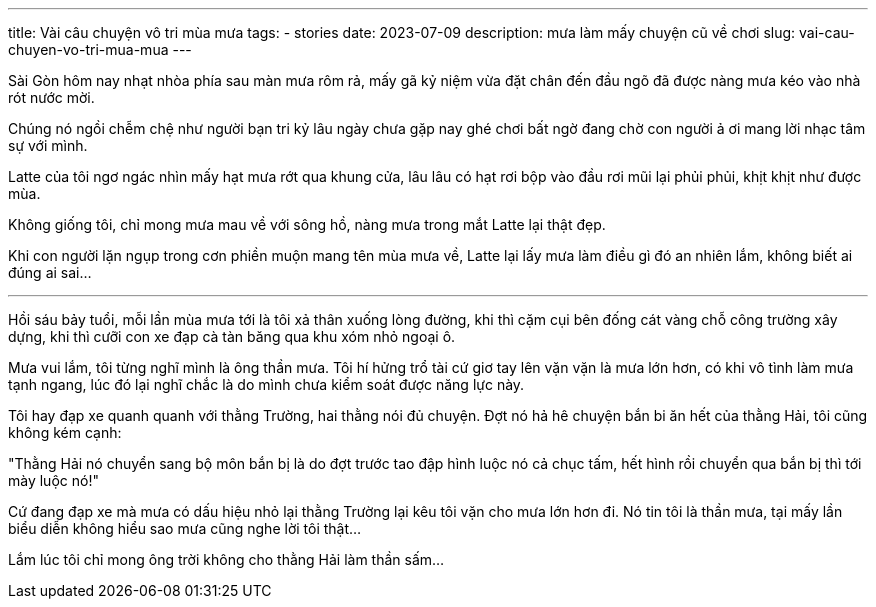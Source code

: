 ---
title: Vài câu chuyện vô tri mùa mưa
tags:
  - stories
date: 2023-07-09
description: mưa làm mấy chuyện cũ về chơi
slug: vai-cau-chuyen-vo-tri-mua-mua
---

Sài Gòn hôm nay nhạt nhòa phía sau màn mưa rôm rả, mấy gã kỷ niệm vừa đặt chân đến đầu ngõ đã được nàng mưa kéo vào nhà rót nước mời.

Chúng nó ngồi chễm chệ như người bạn tri kỷ lâu ngày chưa gặp nay ghé chơi bất ngờ đang chờ con người ả ơi mang lời nhạc tâm sự với mình.

Latte của tôi ngơ ngác nhìn mấy hạt mưa rớt qua khung cửa, lâu lâu có hạt rơi bộp vào đầu rơi mũi lại phủi phủi, khịt khịt như được mùa.

Không giống tôi, chỉ mong mưa mau về với sông hồ, nàng mưa trong mắt Latte lại thật đẹp.

Khi con người lặn ngụp trong cơn phiền muộn mang tên mùa mưa về, Latte lại lấy mưa làm điều gì đó an nhiên lắm, không biết ai đúng ai sai...

---

Hồi sáu bảy tuổi, mỗi lần mùa mưa tới là tôi xả thân xuống lòng đường, khi thì cặm cụi bên đống cát vàng chỗ công trường xây dựng, khi thì cưỡi con xe đạp cà tàn băng qua khu xóm nhỏ ngoại ô.

Mưa vui lắm, tôi từng nghĩ mình là ông thần mưa. Tôi hí hửng trổ tài cứ giơ tay lên vặn vặn là mưa lớn hơn, có khi vô tình làm mưa tạnh ngang, lúc đó lại nghĩ chắc là do mình chưa kiểm soát được năng lực này.

Tôi hay đạp xe quanh quanh với thằng Trường, hai thằng nói đủ chuyện. Đợt nó hả hê chuyện bắn bi ăn hết của thằng Hải, tôi cũng không kém cạnh:

"Thằng Hải nó chuyển sang bộ môn bắn bị là do đợt trước tao đập hình luộc nó cả chục tấm, hết hình rồi chuyển qua bắn bị thì tới mày luộc nó!"

Cứ đang đạp xe mà mưa có dấu hiệu nhỏ lại thằng Trường lại kêu tôi vặn cho mưa lớn hơn đi. Nó tin tôi là thần mưa, tại mấy lần biểu diễn không hiểu sao mưa cũng nghe lời tôi thật...

Lắm lúc tôi chỉ mong ông trời không cho thằng Hải làm thần sấm...
